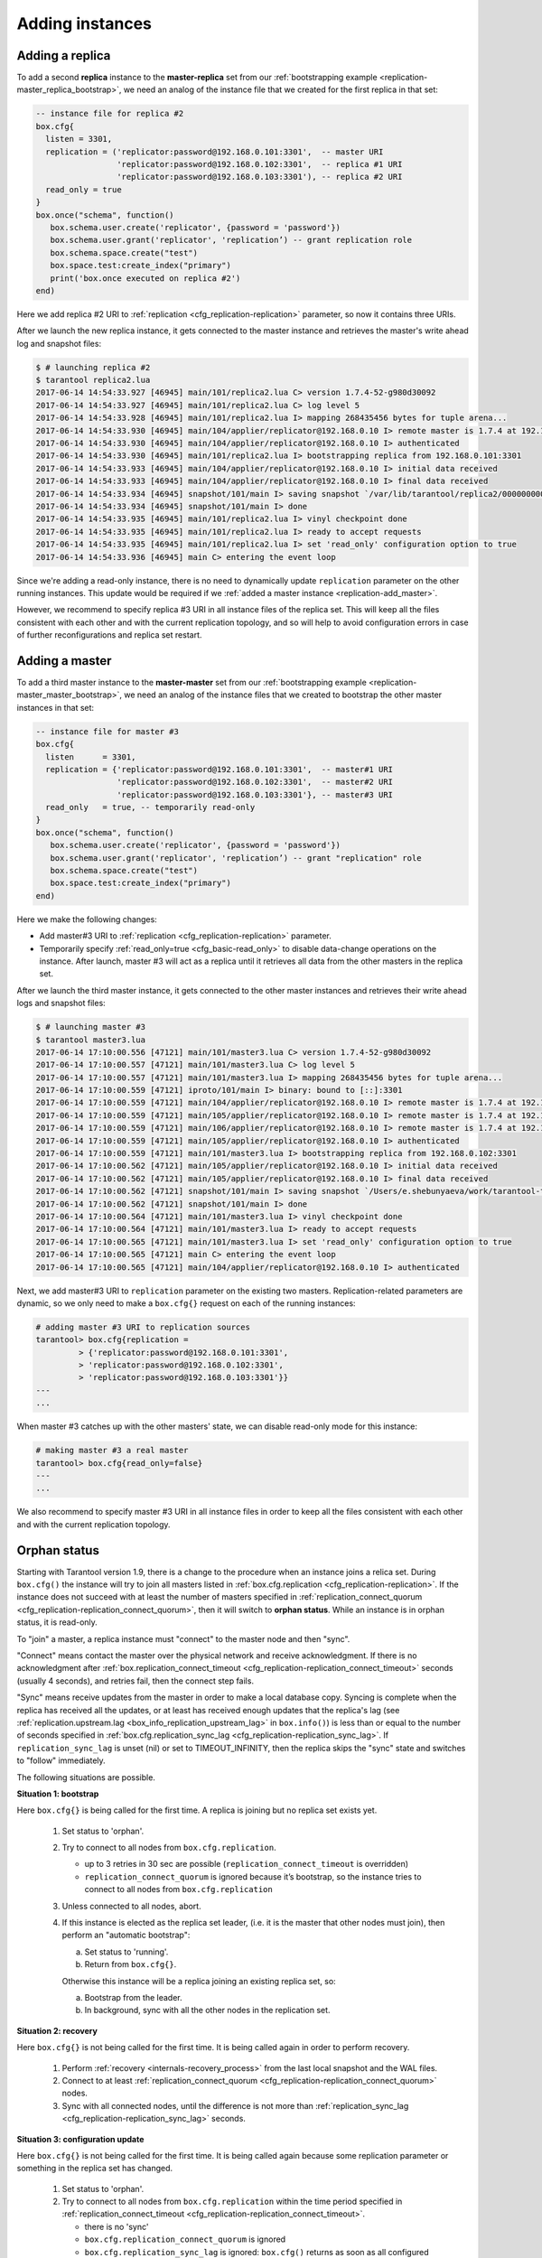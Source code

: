 .. _replication-add_instances:

================================================================================
Adding instances
================================================================================

.. _replication-add_replica:

--------------------------------------------------------------------------------
Adding a replica
--------------------------------------------------------------------------------

.. image:: mr-1m-2r-mesh-add.svg
    :align: center

To add a second **replica** instance to the **master-replica** set from our
:ref:`bootstrapping example <replication-master_replica_bootstrap>`, we need an
analog of the instance file that we created for the first replica in that set:

.. code-block:: lua

   -- instance file for replica #2
   box.cfg{
     listen = 3301,
     replication = ('replicator:password@192.168.0.101:3301',  -- master URI
                    'replicator:password@192.168.0.102:3301',  -- replica #1 URI
                    'replicator:password@192.168.0.103:3301'), -- replica #2 URI
     read_only = true
   }
   box.once("schema", function()
      box.schema.user.create('replicator', {password = 'password'})
      box.schema.user.grant('replicator', 'replication’) -- grant replication role
      box.schema.space.create("test")
      box.space.test:create_index("primary")
      print('box.once executed on replica #2')
   end)

Here we add replica #2 URI to :ref:`replication <cfg_replication-replication>`
parameter, so now it contains three URIs.

After we launch the new replica instance, it gets connected to the master
instance and retrieves the master's write ahead log and snapshot files:

.. code-block:: console

   $ # launching replica #2
   $ tarantool replica2.lua
   2017-06-14 14:54:33.927 [46945] main/101/replica2.lua C> version 1.7.4-52-g980d30092
   2017-06-14 14:54:33.927 [46945] main/101/replica2.lua C> log level 5
   2017-06-14 14:54:33.928 [46945] main/101/replica2.lua I> mapping 268435456 bytes for tuple arena...
   2017-06-14 14:54:33.930 [46945] main/104/applier/replicator@192.168.0.10 I> remote master is 1.7.4 at 192.168.0.101:3301
   2017-06-14 14:54:33.930 [46945] main/104/applier/replicator@192.168.0.10 I> authenticated
   2017-06-14 14:54:33.930 [46945] main/101/replica2.lua I> bootstrapping replica from 192.168.0.101:3301
   2017-06-14 14:54:33.933 [46945] main/104/applier/replicator@192.168.0.10 I> initial data received
   2017-06-14 14:54:33.933 [46945] main/104/applier/replicator@192.168.0.10 I> final data received
   2017-06-14 14:54:33.934 [46945] snapshot/101/main I> saving snapshot `/var/lib/tarantool/replica2/00000000000000000010.snap.inprogress'
   2017-06-14 14:54:33.934 [46945] snapshot/101/main I> done
   2017-06-14 14:54:33.935 [46945] main/101/replica2.lua I> vinyl checkpoint done
   2017-06-14 14:54:33.935 [46945] main/101/replica2.lua I> ready to accept requests
   2017-06-14 14:54:33.935 [46945] main/101/replica2.lua I> set 'read_only' configuration option to true
   2017-06-14 14:54:33.936 [46945] main C> entering the event loop

Since we're adding a read-only instance, there is no need to dynamically
update ``replication`` parameter on the other running instances. This update
would be required if we :ref:`added a master instance <replication-add_master>`.

However, we recommend to specify replica #3 URI in all instance files of the
replica set. This will keep all the files consistent with each other and with
the current replication topology, and so will help to avoid configuration errors
in case of further reconfigurations and replica set restart.

.. _replication-add_master:

--------------------------------------------------------------------------------
Adding a master
--------------------------------------------------------------------------------

.. image:: mm-3m-mesh-add.svg
    :align: center

To add a third master instance to the **master-master** set from our
:ref:`bootstrapping example <replication-master_master_bootstrap>`, we need an
analog of the instance files that we created to bootstrap the other master
instances in that set:

.. code-block:: lua

   -- instance file for master #3
   box.cfg{
     listen      = 3301,
     replication = {'replicator:password@192.168.0.101:3301',  -- master#1 URI
                    'replicator:password@192.168.0.102:3301',  -- master#2 URI
                    'replicator:password@192.168.0.103:3301'}, -- master#3 URI
     read_only   = true, -- temporarily read-only
   }
   box.once("schema", function()
      box.schema.user.create('replicator', {password = 'password'})
      box.schema.user.grant('replicator', 'replication’) -- grant "replication" role
      box.schema.space.create("test")
      box.space.test:create_index("primary")
   end)

Here we make the following changes:

* Add master#3 URI to :ref:`replication <cfg_replication-replication>`
  parameter.
* Temporarily specify :ref:`read_only=true <cfg_basic-read_only>` to disable
  data-change operations on the instance. After launch, master #3 will act as a
  replica until it retrieves all data from the other masters in the replica set.

After we launch the third master instance, it gets connected to the other master
instances and retrieves their write ahead logs and snapshot files:

.. code-block:: console

   $ # launching master #3
   $ tarantool master3.lua
   2017-06-14 17:10:00.556 [47121] main/101/master3.lua C> version 1.7.4-52-g980d30092
   2017-06-14 17:10:00.557 [47121] main/101/master3.lua C> log level 5
   2017-06-14 17:10:00.557 [47121] main/101/master3.lua I> mapping 268435456 bytes for tuple arena...
   2017-06-14 17:10:00.559 [47121] iproto/101/main I> binary: bound to [::]:3301
   2017-06-14 17:10:00.559 [47121] main/104/applier/replicator@192.168.0.10 I> remote master is 1.7.4 at 192.168.0.101:3301
   2017-06-14 17:10:00.559 [47121] main/105/applier/replicator@192.168.0.10 I> remote master is 1.7.4 at 192.168.0.102:3301
   2017-06-14 17:10:00.559 [47121] main/106/applier/replicator@192.168.0.10 I> remote master is 1.7.4 at 192.168.0.103:3301
   2017-06-14 17:10:00.559 [47121] main/105/applier/replicator@192.168.0.10 I> authenticated
   2017-06-14 17:10:00.559 [47121] main/101/master3.lua I> bootstrapping replica from 192.168.0.102:3301
   2017-06-14 17:10:00.562 [47121] main/105/applier/replicator@192.168.0.10 I> initial data received
   2017-06-14 17:10:00.562 [47121] main/105/applier/replicator@192.168.0.10 I> final data received
   2017-06-14 17:10:00.562 [47121] snapshot/101/main I> saving snapshot `/Users/e.shebunyaeva/work/tarantool-test-repl/master3_dir/00000000000000000009.snap.inprogress'
   2017-06-14 17:10:00.562 [47121] snapshot/101/main I> done
   2017-06-14 17:10:00.564 [47121] main/101/master3.lua I> vinyl checkpoint done
   2017-06-14 17:10:00.564 [47121] main/101/master3.lua I> ready to accept requests
   2017-06-14 17:10:00.565 [47121] main/101/master3.lua I> set 'read_only' configuration option to true
   2017-06-14 17:10:00.565 [47121] main C> entering the event loop
   2017-06-14 17:10:00.565 [47121] main/104/applier/replicator@192.168.0.10 I> authenticated

Next, we add master#3 URI to ``replication`` parameter on the existing two
masters. Replication-related parameters are dynamic, so we only need to make a
``box.cfg{}`` request on each of the running instances:

.. code-block:: tarantoolsession

   # adding master #3 URI to replication sources
   tarantool> box.cfg{replication =
            > {'replicator:password@192.168.0.101:3301',
            > 'replicator:password@192.168.0.102:3301',
            > 'replicator:password@192.168.0.103:3301'}}
   ---
   ...

When master #3 catches up with the other masters' state, we can disable
read-only mode for this instance:

.. code-block:: tarantoolsession

   # making master #3 a real master
   tarantool> box.cfg{read_only=false}
   ---
   ...

We also recommend to specify master #3 URI in all instance files in order to
keep all the files consistent with each other and with the current replication topology.

.. _replication-orphan_status:

--------------------------------------------------------------------------------
Orphan status
--------------------------------------------------------------------------------

Starting with Tarantool version 1.9, there is a change to the
procedure when an instance joins a relica set.
During ``box.cfg()`` the instance will try to join all masters listed
in :ref:`box.cfg.replication <cfg_replication-replication>`.
If the instance does not succeed with at least
the number of masters specified in
:ref:`replication_connect_quorum <cfg_replication-replication_connect_quorum>`,
then it will switch to **orphan status**.
While an instance is in orphan status, it is read-only.

To "join" a master, a replica instance must "connect" to the
master node and then "sync".

"Connect" means contact the master over the physical network
and receive acknowledgment. If there is no acknowledgment after
:ref:`box.replication_connect_timeout <cfg_replication-replication_connect_timeout>`
seconds (usually 4 seconds), and retries fail, then the connect step fails.

"Sync" means receive updates
from the master in order to make a local database copy.
Syncing is complete when the replica has received all the
updates, or at least has received enough updates that the replica's lag
(see
:ref:`replication.upstream.lag <box_info_replication_upstream_lag>`
in ``box.info()``)
is less than or equal to the number of seconds specified in
:ref:`box.cfg.replication_sync_lag <cfg_replication-replication_sync_lag>`.
If ``replication_sync_lag`` is unset (nil) or set to TIMEOUT_INFINITY, then
the replica skips the "sync" state and switches to "follow" immediately.

The following situations are possible.

**Situation 1: bootstrap**

Here ``box.cfg{}`` is being called for the first time.
A replica is joining but no replica set exists yet.

    1. Set status to 'orphan'.
    2. Try to connect to all nodes from ``box.cfg.replication``.

       * up to 3 retries in 30 sec are possible
         (``replication_connect_timeout`` is overridden)
       * ``replication_connect_quorum`` is ignored because it’s bootstrap,
         so the instance tries to connect to all nodes from
         ``box.cfg.replication``

    3. Unless connected to all nodes, abort.

    4. If this instance is elected as the replica set leader,
       (i.e. it is the master that other nodes must join), then
       perform an "automatic bootstrap":

       a. Set status to 'running'.
       b. Return from ``box.cfg{}``.

       Otherwise this instance will be a replica joining an existing replica set,
       so:

       a. Bootstrap from the leader.
       b. In background, sync with all the other nodes in the replication set.

**Situation 2: recovery**

Here ``box.cfg{}`` is not being called for the first time.
It is being called again in order to perform recovery.

    1. Perform :ref:`recovery <internals-recovery_process>` from the last local
       snapshot and the WAL files.

    2. Connect to at least
       :ref:`replication_connect_quorum <cfg_replication-replication_connect_quorum>`
       nodes.

    3. Sync with all connected nodes, until the difference is not more than
       :ref:`replication_sync_lag <cfg_replication-replication_sync_lag>` seconds.

**Situation 3: configuration update**

Here ``box.cfg{}`` is not being called for the first time.
It is being called again because some replication parameter
or something in the replica set has changed.

    1. Set status to 'orphan'.
    2. Try to connect to all nodes from ``box.cfg.replication``
       within the time period specified in
       :ref:`replication_connect_timeout <cfg_replication-replication_connect_timeout>`.

       * there is no 'sync'
       * ``box.cfg.replication_connect_quorum`` is ignored
       * ``box.cfg.replication_sync_lag`` is ignored:
         ``box.cfg()`` returns as soon as all configured replicas
         have been connected

    3. Unless connected to all nodes, abort.

    4. Set status to 'running' (master) or 'follow' (replica).
